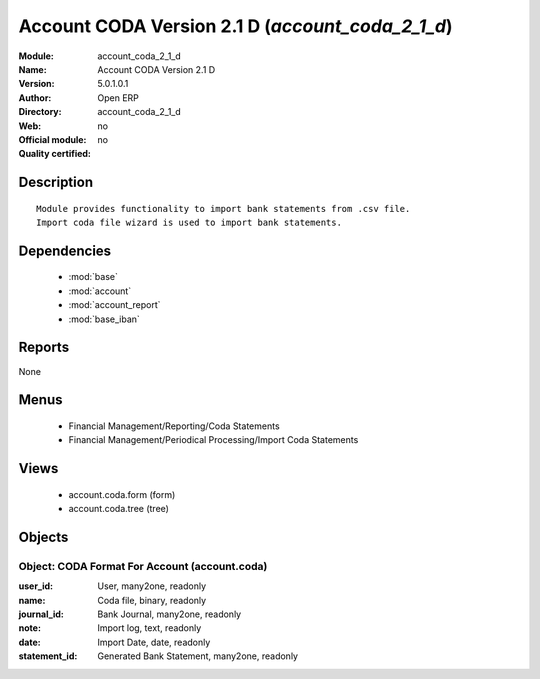 
.. module:: account_coda_2_1_d
    :synopsis: Account CODA Version 2.1 D 
    :noindex:
.. 

.. raw:: html

    <link rel="stylesheet" href="../_static/hide_objects_in_sidebar.css" type="text/css" />

Account CODA Version 2.1 D (*account_coda_2_1_d*)
=================================================
:Module: account_coda_2_1_d
:Name: Account CODA Version 2.1 D
:Version: 5.0.1.0.1
:Author: Open ERP
:Directory: account_coda_2_1_d
:Web: 
:Official module: no
:Quality certified: no

Description
-----------

::

  Module provides functionality to import bank statements from .csv file.
  Import coda file wizard is used to import bank statements.

Dependencies
------------

 * :mod:`base`
 * :mod:`account`
 * :mod:`account_report`
 * :mod:`base_iban`

Reports
-------

None


Menus
-------

 * Financial Management/Reporting/Coda Statements
 * Financial Management/Periodical Processing/Import Coda Statements

Views
-----

 * account.coda.form (form)
 * account.coda.tree (tree)


Objects
-------

Object: CODA Format For Account (account.coda)
##############################################



:user_id: User, many2one, readonly





:name: Coda file, binary, readonly





:journal_id: Bank Journal, many2one, readonly





:note: Import log, text, readonly





:date: Import Date, date, readonly





:statement_id: Generated Bank Statement, many2one, readonly


